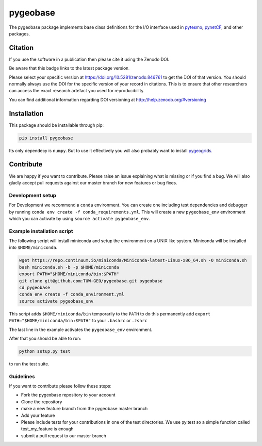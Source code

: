 =========
pygeobase
=========

.. image:: https://travis-ci.org/TUW-GEO/pygeobase.svg?branch=master
    :target: https://travis-ci.org/TUW-GEO/pygeobase

.. image:: https://coveralls.io/repos/github/TUW-GEO/pygeobase/badge.svg?branch=master
   :target: https://coveralls.io/github/TUW-GEO/pygeobase?branch=master

.. image:: https://badge.fury.io/py/pygeobase.svg
    :target: https://badge.fury.io/py/pygeobase

.. image:: https://readthedocs.org/projects/pygeobase/badge/?version=latest
   :target: http://pygeobase.readthedocs.org/en/latest/?badge=latest

The pygeobase package implements base class definitions for the I/O interface used in pytesmo_, pynetCF_, and other packages.

.. _pytesmo: https://github.com/TUW-GEO/pytesmo
.. _pynetCF: https://github.com/TUW-GEO/pynetCF

Citation
========

.. image:: https://zenodo.org/badge/DOI/10.5281/zenodo.846761.svg
   :target: https://doi.org/10.5281/zenodo.846761

If you use the software in a publication then please cite it using the Zenodo DOI.

Be aware that this badge links to the latest package version.

Please select your specific version at https://doi.org/10.5281/zenodo.846761 to get the DOI of that version.
You should normally always use the DOI for the specific version of your record in citations.
This is to ensure that other researchers can access the exact research artefact you used for reproducibility.

You can find additional information regarding DOI versioning at http://help.zenodo.org/#versioning

Installation
============

This package should be installable through pip:

.. code::

    pip install pygeobase

Its only dependecy is ``numpy``. But to use it effectively you will also probably want to install pygeogrids_.

.. _pygeogrids: https://github.com/TUW-GEO/pygeogrids

Contribute
==========

We are happy if you want to contribute. Please raise an issue explaining what
is missing or if you find a bug. We will also gladly accept pull requests
against our master branch for new features or bug fixes.

Development setup
-----------------

For Development we recommend a ``conda`` environment. You can create one
including test dependencies and debugger by running
``conda env create -f conda_requirements.yml``. This will create a new
``pygeobase_env`` environment which you can activate by using
``source activate pygeobase_env``.

Example installation script
---------------------------

The following script will install miniconda and setup the environment on a UNIX
like system. Miniconda will be installed into ``$HOME/miniconda``.

.. code::

   wget https://repo.continuum.io/miniconda/Miniconda-latest-Linux-x86_64.sh -O miniconda.sh
   bash miniconda.sh -b -p $HOME/miniconda
   export PATH="$HOME/miniconda/bin:$PATH"
   git clone git@github.com:TUW-GEO/pygeobase.git pygeobase
   cd pygeobase
   conda env create -f conda_environment.yml
   source activate pygeobase_env

This script adds ``$HOME/miniconda/bin`` temporarily to the ``PATH`` to do this
permanently add ``export PATH="$HOME/miniconda/bin:$PATH"`` to your ``.bashrc``
or ``.zshrc``

The last line in the example activates the ``pygeobase_env`` environment.

After that you should be able to run:

.. code::

    python setup.py test

to run the test suite.

Guidelines
----------

If you want to contribute please follow these steps:

- Fork the pygeobase repository to your account
- Clone the repository
- make a new feature branch from the pygeobase master branch
- Add your feature
- Please include tests for your contributions in one of the test directories.
  We use py.test so a simple function called test_my_feature is enough
- submit a pull request to our master branch
